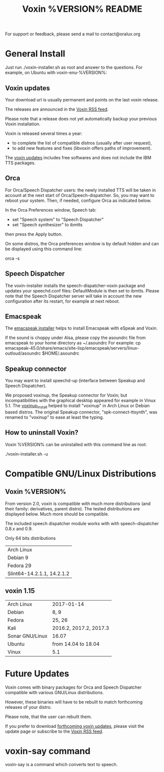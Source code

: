 #+TITLE:     Voxin %VERSION% README
#+AUTHOR:

For support or feedback, please send a mail to contact@oralux.org

* General Install

Just run ./voxin-installer.sh as root and answer to the questions.
For example, on Ubuntu with voxin-enu-%VERSION%:

#+BEGIN_ASCII 
cd voxin-%VERSION%
cd voxin-enu-%VERSION%
sudo ./voxin-installer.sh
#+END_ASCII 

** Voxin updates
Your download url is usually permanent and points on the last voxin release.

The releases are announced in the [[http://voxin.oralux.net/rss.xml][Voxin RSS feed]].

Please note that a release does not yet automatically backup your previous Voxin installation.

Voxin is released several times a year: 
- to complete the list of compatible distros (usually after user request),
- to add new features and fixes (libvoxin offers paths of improvement). 

The [[http://voxin.oralux.net/update/][voxin updates]] includes free softwares and does not include the IBM TTS packages.

** Orca

For Orca/Speech Dispatcher users: the newly installed TTS will be taken in account at the next start of Orca/Speech-dispatcher.
So, you may want to reboot your system.
Then, if needed, configure Orca as indicated below.

In the Orca Preferences window, Speech tab:
- set "Speech system" to "Speech Dispatcher"
- set "Speech synthesizer" to ibmtts

then press the Apply button.

On some distros, the Orca preferences window is by default hidden and can be displayed using this command line:

orca -s

** Speech Dispatcher

The voxin-installer installs the speech-dispatcher-voxin package and updates your speechd.conf files: DefaultModule is then set to ibmtts.
Please note that the Speech Dispatcher server will take in account the new configuration after its restart, for example at next reboot.

** Emacspeak

The [[http://soft.oralux.net/emacspeak/][emacspeak installer]] helps to install Emacspeak with eSpeak and Voxin.

If the sound is choppy under Alsa, please copy the asoundrc file from emacspeak to your home directory as ~/.asoundrc
For example:
cp emacspeak-45.0/share/emacs/site-lisp/emacspeak/servers/linux-outloud/asoundrc $HOME/.asoundrc

** Speakup connector
You may want to install speechd-up (interface between Speakup and Speech Dispatcher).

We proposed voxinup, the Speakup connector for Voxin; but incompatibilities with the graphical desktop appeared for example in Vinux 5.1.
The [[https://soft.oralux.net/speakup][voxinup_install]] helped to install "voxinup" in Arch Linux or Debian based distros.
The original Speakup connector, "spk-connect-ttsynth", was renamed to "voxinup" to ease at least the typing.

** How to uninstall Voxin?
Voxin %VERSION% can be uninstalled with this command line as root:

./voxin-installer.sh -u

* Compatible GNU/Linux Distributions
** Voxin %VERSION%
From version 2.0, voxin is compatible with much more distributions (and their family: derivatives, parent distro).
The tested distributions are displayed below. Much more should be compatible.

The included speech dispatcher module works with with speech-dispatcher 0.8.x and 0.9.

Only 64 bits distributions 

|----------------------------|
| Arch Linux                 |
| Debian 9                   |
| Fedora 29                  |
| Slint64-14.2.1.1, 14.2.1.2 |
|----------------------------|

** voxin 1.15
|-----------------+------------------------|
| Arch Linux      | 2017-01-14             |
| Debian          | 8, 9                   |
| Fedora          | 25, 26                 |
| Kali            | 2016.2, 2017.2, 2017.3 |
| Sonar GNU/Linux | 16.07                  |
| Ubuntu          | from 14.04 to 18.04    |
| Vinux           | 5.1                    |
|-----------------+------------------------|

* Future Updates

Voxin comes with binary packages for Orca and Speech Dispatcher compatible with various GNU/Linux distributions.

However, these binaries will have to be rebuilt to match forthcoming releases of your distro. 

Please note, that the user can rebuilt them.

If you prefer to download [[http://voxin.oralux.net/update/][forthcoming voxin updates]], please visit the update page or subscribe to the [[http://voxin.oralux.net/rss.xml][Voxin RSS feed]].

* voxin-say command

voxin-say is a command which converts text to speech.

#+BEGIN_ASCII 
EXAMPLES :

# Say 'hello world' and redirect output to an external audio player:
voxin-say "hello world" | aplay

# Read file.txt and save speech to an audio file:
voxin-say -f file.txt -w file.wav
voxin-say -f file.txt > file.wav

# The following command is incorrect because no output is supplied:
voxin-say "Hello all"

# Correct command to read a file in French at 500 words per minute, use 4 jobs to speed up conversion
voxin-say -f file.txt -l fr -s 500 -j 4 -w audio.wav

#+END_ASCII

